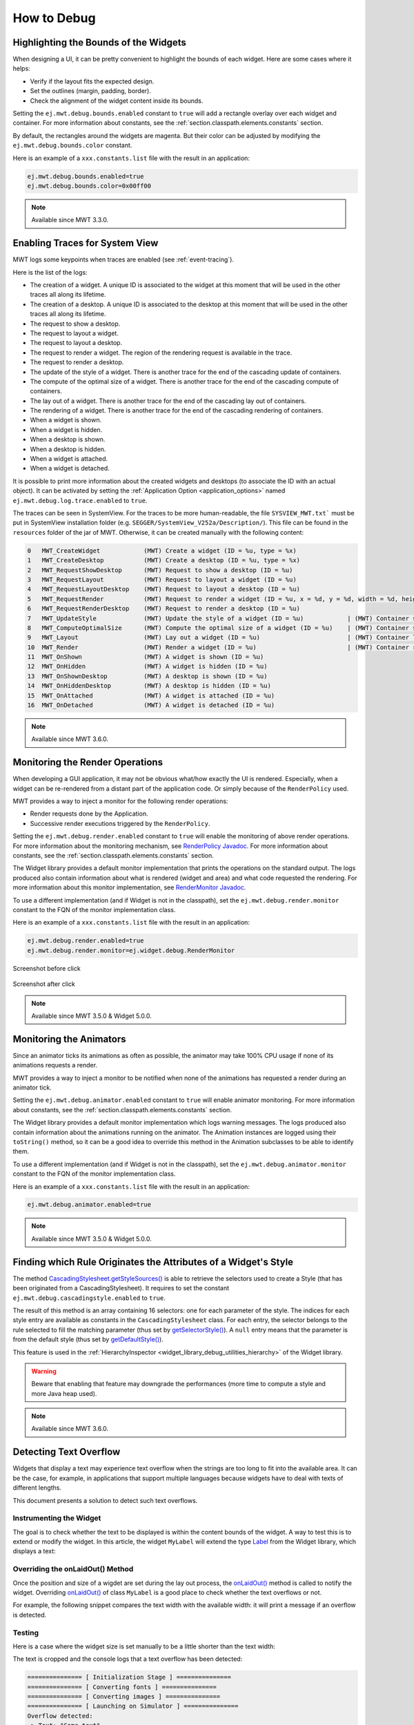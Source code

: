 .. _mwt_how_to_debug:

How to Debug
============

Highlighting the Bounds of the Widgets
--------------------------------------

When designing a UI, it can be pretty convenient to highlight the bounds of each widget.
Here are some cases where it helps:

- Verify if the layout fits the expected design.
- Set the outlines (margin, padding, border).
- Check the alignment of the widget content inside its bounds.

Setting the ``ej.mwt.debug.bounds.enabled`` constant to ``true`` will add a rectangle overlay over each widget and container.
For more information about constants, see the :ref:`section.classpath.elements.constants` section.

By default, the rectangles around the widgets are magenta.
But their color can be adjusted by modifying the ``ej.mwt.debug.bounds.color`` constant.

Here is an example of a ``xxx.constants.list`` file with the result in an application:

.. code-block::

	ej.mwt.debug.bounds.enabled=true
	ej.mwt.debug.bounds.color=0x00ff00

.. figure:: images/highlightWidgetList.png
	:alt: Highlight widgets in a list
	:align: center
 
.. figure:: images/highlightWidgetWheel.png
	:alt: Highlight widgets in a wheel
	:align: center

.. note:: Available since MWT 3.3.0.

Enabling Traces for System View
-------------------------------

MWT logs some keypoints when traces are enabled (see :ref:`event-tracing`).

Here is the list of the logs:

* The creation of a widget. A unique ID is associated to the widget at this moment that will be used in the other traces all along its lifetime.
* The creation of a desktop. A unique ID is associated to the desktop at this moment that will be used in the other traces all along its lifetime.
* The request to show a desktop.
* The request to layout a widget.
* The request to layout a desktop.
* The request to render a widget. The region of the rendering request is available in the trace.
* The request to render a desktop.
* The update of the style of a widget. There is another trace for the end of the cascading update of containers.
* The compute of the optimal size of a widget. There is another trace for the end of the cascading compute of containers.
* The lay out of a widget. There is another trace for the end of the cascading lay out of containers.
* The rendering of a widget. There is another trace for the end of the cascading rendering of containers.
* When a widget is shown.
* When a widget is hidden.
* When a desktop is shown.
* When a desktop is hidden.
* When a widget is attached.
* When a widget is detached.

It is possible to print more information about the created widgets and desktops (to associate the ID with an actual object).
It can be activated by setting the :ref:`Application Option <application_options>` named ``ej.mwt.debug.log.trace.enabled`` to ``true``.

The traces can be seen in SystemView.
For the traces to be more human-readable, the file ``SYSVIEW_MWT.txt``` must be put in SystemView installation folder (e.g. ``SEGGER/SystemView_V252a/Description/``).
This file can be found in the ``resources`` folder of the jar of MWT.
Otherwise, it can be created manually with the following content:

.. code-block::

   0   MWT_CreateWidget            (MWT) Create a widget (ID = %u, type = %x)
   1   MWT_CreateDesktop           (MWT) Create a desktop (ID = %u, type = %x)
   2   MWT_RequestShowDesktop      (MWT) Request to show a desktop (ID = %u)
   3   MWT_RequestLayout           (MWT) Request to layout a widget (ID = %u)
   4   MWT_RequestLayoutDesktop    (MWT) Request to layout a desktop (ID = %u)
   5   MWT_RequestRender           (MWT) Request to render a widget (ID = %u, x = %d, y = %d, width = %d, height = %d)
   6   MWT_RequestRenderDesktop    (MWT) Request to render a desktop (ID = %u)
   7   MWT_UpdateStyle             (MWT) Update the style of a widget (ID = %u)            | (MWT) Container style updated (ID = %u)
   8   MWT_ComputeOptimalSize      (MWT) Compute the optimal size of a widget (ID = %u)    | (MWT) Container size computed (ID = %u)
   9   MWT_Layout                  (MWT) Lay out a widget (ID = %u)                        | (MWT) Container layout done (ID = %u)
   10  MWT_Render                  (MWT) Render a widget (ID = %u)                         | (MWT) Container render done (ID = %u)
   11  MWT_OnShown                 (MWT) A widget is shown (ID = %u)
   12  MWT_OnHidden                (MWT) A widget is hidden (ID = %u)
   13  MWT_OnShownDesktop          (MWT) A desktop is shown (ID = %u)
   14  MWT_OnHiddenDesktop         (MWT) A desktop is hidden (ID = %u)
   15  MWT_OnAttached              (MWT) A widget is attached (ID = %u)
   16  MWT_OnDetached              (MWT) A widget is detached (ID = %u)

.. note:: Available since MWT 3.6.0.

Monitoring the Render Operations
--------------------------------

When developing a GUI application, it may not be obvious what/how exactly the UI is rendered.
Especially, when a widget can be re-rendered from a distant part of the application code.
Or simply because of the ``RenderPolicy`` used.

MWT provides a way to inject a monitor for the following render operations:

* Render requests done by the Application.
* Successive render executions triggered by the ``RenderPolicy``.

Setting the ``ej.mwt.debug.render.enabled`` constant to ``true`` will enable the monitoring of above render operations.
For more information about the monitoring mechanism, see `RenderPolicy Javadoc <https://repository.microej.com/javadoc/microej_5.x/apis/ej/mwt/render/RenderPolicy.html>`_.
For more information about constants, see the :ref:`section.classpath.elements.constants` section.

The Widget library provides a default monitor implementation that prints the operations on the standard output.
The logs produced also contain information about what is rendered (widget and area) and what code requested the rendering.
For more information about this monitor implementation, see `RenderMonitor Javadoc <https://repository.microej.com/javadoc/microej_5.x/apis/ej/widget/debug/RenderMonitor.html>`_.

To use a different implementation (and if Widget is not in the classpath), set the ``ej.mwt.debug.render.monitor`` constant
to the FQN of the monitor implementation class.

Here is an example of a ``xxx.constants.list`` file with the result in an application:

.. code-block::

	ej.mwt.debug.render.enabled=true
	ej.mwt.debug.render.monitor=ej.widget.debug.RenderMonitor

.. figure:: images/renderWidgetBefore.png
	:alt: Radio Button page in Widget examples with "Money" selected
	:align: center

	Screenshot before click

.. code-block::
	:caption: Application logs after click

	rendermonitor@ INFO: Render requested on com.microej.demo.widget.common.PageHelper$2 > SimpleDock > OverlapContainer > SimpleDock > List > RadioButton at {0,0 87x25} of {221,116 87x25} by com.microej.demo.widget.radiobutton.widget.RadioButtonGroup.setChecked(RadioButtonGroup.java:47)
	rendermonitor@ INFO: Render requested on com.microej.demo.widget.common.PageHelper$2 > SimpleDock > OverlapContainer > SimpleDock > List > RadioButton at {0,0 87x25} of {221,166 87x25} by com.microej.demo.widget.radiobutton.widget.RadioButtonGroup.setChecked(RadioButtonGroup.java:50)
	rendermonitor@ INFO: Render executed on  com.microej.demo.widget.common.PageHelper$2 > SimpleDock > OverlapContainer > SimpleDock > List > RadioButton at {-221,-116 87x25} of {221,116 87x25}
	rendermonitor@ INFO: Render executed on  com.microej.demo.widget.common.PageHelper$2 > SimpleDock > OverlapContainer > SimpleDock > List > RadioButton at {-221,-141 87x25} of {221,141 87x25}
	rendermonitor@ INFO: Render executed on  com.microej.demo.widget.common.PageHelper$2 > SimpleDock > OverlapContainer > SimpleDock > List > RadioButton at {-221,-166 87x25} of {221,166 87x25}
	rendermonitor@ INFO: Render executed on  com.microej.demo.widget.common.PageHelper$2 > SimpleDock > OverlapContainer > ImageWidget at {133,116 87x25} of {44,0 20x16}
	rendermonitor@ INFO: Render executed on  com.microej.demo.widget.common.PageHelper$2 > SimpleDock > OverlapContainer > ImageWidget at {133,-140 87x25} of {44,256 20x16}
	rendermonitor@ INFO: Render executed on  com.microej.demo.widget.common.PageHelper$2 > SimpleDock > OverlapContainer > SimpleDock > List > RadioButton at {-221,-116 87x25} of {221,166 87x25}
	rendermonitor@ INFO: Render executed on  com.microej.demo.widget.common.PageHelper$2 > SimpleDock > OverlapContainer > ImageWidget at {133,166 87x25} of {44,0 20x16}
	rendermonitor@ INFO: Render executed on  com.microej.demo.widget.common.PageHelper$2 > SimpleDock > OverlapContainer > ImageWidget at {133,-90 87x25} of {44,256 20x16}

.. figure:: images/renderWidgetAfter.png
	:alt: Radio Button page in Widget examples with "Energy" selected
	:align: center

	Screenshot after click

.. note:: Available since MWT 3.5.0 & Widget 5.0.0.

.. _section_monitoring_animators:

Monitoring the Animators
------------------------

Since an animator ticks its animations as often as possible, the animator may take 100% CPU usage if none of its animations requests a render.

MWT provides a way to inject a monitor to be notified when none of the animations has requested a render during an animator tick.

Setting the ``ej.mwt.debug.animator.enabled`` constant to ``true`` will enable animator monitoring.
For more information about constants, see the :ref:`section.classpath.elements.constants` section.

The Widget library provides a default monitor implementation which logs warning messages.
The logs produced also contain information about the animations running on the animator.
The Animation instances are logged using their ``toString()`` method, so it can be a good idea to override this method
in the Animation subclasses to be able to identify them.

To use a different implementation (and if Widget is not in the classpath), set the ``ej.mwt.debug.animator.monitor`` constant
to the FQN of the monitor implementation class.

Here is an example of a ``xxx.constants.list`` file with the result in an application:

.. code-block::

	ej.mwt.debug.animator.enabled=true

.. code-block::
	:caption: Application logs when the watchface update animation is started but it doesn't request a render

	animatormonitor WARNING: No render requested during animator tick. Animations list: [Watchface update animation]

.. note:: Available since MWT 3.5.0 & Widget 5.0.0.

.. _mwt_how_to_debug_source_rule:

Finding which Rule Originates the Attributes of a Widget's Style
----------------------------------------------------------------

The method `CascadingStylesheet.getStyleSources()`_ is able to retrieve the selectors used to create a Style (that has been originated from a CascadingStylesheet).
It requires to set the constant ``ej.mwt.debug.cascadingstyle.enabled`` to ``true``.

The result of this method is an array containing 16 selectors: one for each parameter of the style.
The indices for each style entry are available as constants in the ``CascadingStylesheet`` class.
For each entry, the selector belongs to the rule selected to fill the matching parameter (thus set by `getSelectorStyle()`_).
A ``null`` entry means that the parameter is from the default style (thus set by `getDefaultStyle()`_).

This feature is used in the :ref:`HierarchyInspector <widget_library_debug_utilities_hierarchy>` of the Widget library.

.. warning:: Beware that enabling that feature may downgrade the performances (more time to compute a style and more Java heap used).

.. note:: Available since MWT 3.6.0.

.. _CascadingStylesheet.getStyleSources(): https://repository.microej.com/javadoc/microej_5.x/apis/ej/mwt/stylesheet/cascading/CascadingStylesheet.html#getStyleSources-ej.mwt.style.Style-
.. _getDefaultStyle(): https://repository.microej.com/javadoc/microej_5.x/apis/ej/mwt/stylesheet/cascading/CascadingStylesheet.html#getDefaultStyle--
.. _getSelectorStyle(): https://repository.microej.com/javadoc/microej_5.x/apis/ej/mwt/stylesheet/cascading/CascadingStylesheet.html#getSelectorStyle-ej.mwt.stylesheet.selector.Selector-

Detecting Text Overflow
-----------------------

Widgets that display a text may experience text overflow when the strings are too long to fit into the available area.
It can be the case, for example, in applications that support multiple languages because widgets have to deal with texts of different lengths.

This document presents a solution to detect such text overflows.


Instrumenting the Widget
~~~~~~~~~~~~~~~~~~~~~~~~

The goal is to check whether the text to be displayed is within the content bounds of the widget. A way to test this is to extend or modify the widget.
In this article, the widget ``MyLabel`` will extend the type `Label`_ from the Widget library, which displays a text:

.. code-block:: java
    :emphasize-lines: 3

    import ej.widget.basic.Label;

    public class MyLabel extends Label {

        public MyLabel(String text) {
            super(text);
        }
    }


.. _Label: https://repository.microej.com/javadoc/microej_5.x/apis/ej/widget/basic/Label.html

Overriding the onLaidOut() Method
~~~~~~~~~~~~~~~~~~~~~~~~~~~~~~~~~
 
Once the position and size of a wigdet are set during the lay out process, the `onLaidOut()`_ method is called to notify the widget.
Overriding `onLaidOut()`_ of class ``MyLabel`` is a good place to check whether the text overflows or not.

For example, the following snippet compares the text width with the available width: it will print a message if an overflow is detected.

.. code-block:: java
    :emphasize-lines: 12,13,14

    @Override
    protected void onLaidOut() {
        super.onLaidOut();
        
        // compute the width of the text with the specified font
        final Font font = getStyle().getFont();
        final String text = getText();
        final int textWidth = font.stringWidth(text);
        
        // compare to the width available for the content of the widget
        final int contentWidth = getContentBounds().getWidth();
        if (textWidth > contentWidth) {
            System.out.println("Overflow detected:\n > Text: \"" + text + "\"\n > Width = " + textWidth + " px (available: " + contentWidth + " px)");
        }
    }

.. _onLaidOut(): https://repository.microej.com/javadoc/microej_5.x/apis/ej/mwt/Widget.html#onLaidOut--

Testing
~~~~~~~

Here is a case where the widget size is set manually to be a little shorter than the text width:
  
.. code-block:: java
    :emphasize-lines: 6

    public static void main(String[] args) {
        MicroUI.start();
        Desktop desktop = new Desktop();
        Canvas canvas = new Canvas();
        // add a label with an arbitrary fixed width of 25 pixels (which is too short)
        canvas.addChild(new MyLabel("Some text"), 20, 20, 25, 10);
        desktop.setWidget(canvas);
        desktop.requestShow();
    }

.. image:: images/tuto_microej_bounds_check.png
    :alt: Text overflow example
    :align: center

The text is cropped and the console logs that a text overflow has been detected:

.. code-block:: console

    =============== [ Initialization Stage ] ===============
    =============== [ Converting fonts ] ===============
    =============== [ Converting images ] ===============
    =============== [ Launching on Simulator ] ===============
    Overflow detected:
     > Text: "Some text"
     > Width = 47 px (available: 25 px)


Improving the Detection
~~~~~~~~~~~~~~~~~~~~~~~

To ease the correction process, it is best to add some additional debug information to locate the issue. 
Let's extract the text overflow detection into a helper class, so that it is available for all classes across the application.

The following snippet:
 
* extracts the text overflow detection into the class ``MyTextHelper``.
* prints the part of the text that is displayed.
* prints the path to the widget in the widget tree to help the tester locate the affected widget in the GUI.

.. code-block:: java
    :emphasize-lines: 13,30

    public class MyLabel extends Label {

        public MyLabel(String text) {
            super(text);
        }

        @Override
        protected void onLaidOut() {
            super.onLaidOut();

            final Font font = getStyle().getFont();
            final String text = getText();
            MyTextHelper.checkTextOverflow(this, text, font);
        }
    }

    public class MyTextHelper {

        /**
        * Checks whether the given text overflows for the specified widget and font. In the case where an overflow is
        * detected, the method prints a message that details the error.
        *
        * @param widget
        *            the widget that displays the text.
        * @param text
        *            the text to display.
        * @param font
        *            the font used for drawing the text.
        */
        public static void checkTextOverflow(final Widget widget, final String text, final Font font) {
            final int textWidth = font.stringWidth(text);
            final int contentWidth = widget.getContentBounds().getWidth();

            if (textWidth > contentWidth) {
                String displayedText = buildDisplayedText(text, font, contentWidth);
                String widgetPath = buildWidgetPath(widget);
                System.out.println(
                        "Overflow detected:\n > Text: \"" + text + "\"\n > Width = " + textWidth + " px (available: "
                                + contentWidth + " px) \n > Displayed: \"" + displayedText + "\"\n > Path : " + widgetPath);
            }
        }

        private static String buildDisplayedText(String text, Font font, int width) {
            for (int i = text.length() - 1; i > 0; i--) {
                if (font.substringWidth(text, 0, i) <= width) {
                    return text.substring(0, i);
                }
            }

            return "";
        }

        private static String buildWidgetPath(Widget widget) {
            StringBuilder builder = new StringBuilder();

            Widget ancestor = widget;
            do {
                builder.insert(0, " > " + ancestor.getClass().getSimpleName());
                ancestor = ancestor.getParent();
            } while (ancestor != null);
            builder.insert(0, widget.getDesktop().getClass().getSimpleName());

            return builder.toString();
        }
    }

When the application is launched again, the console shows more information about the text overflow:

.. code-block:: console

    =============== [ Initialization Stage ] ===============
    =============== [ Converting fonts ] ===============
    =============== [ Converting images ] ===============
    =============== [ Launching on Simulator ] ===============
    Overflow detected:
     > Text: "Some text"
     > Width = 47 px (available: 25 px) 
     > Displayed: "Some"
     > Path : Desktop > Canvas > MyLabel


To keep control over the extra verbosity and code size, one option is to use :ref:`BON constants <section.classpath.elements.constants>` to enable/disable this debug code at will.
In the following snippet, when the constant ``com.mycompany.check.text.overflow`` is set to ``false``, the debug code will not be embedded in the application.

.. code-block:: java
    :emphasize-lines: 2

    public static void checkTextOverflow(final Widget widget, final String text, final Font font) {
        if (Constants.getBoolean("com.mycompany.check.text.overflow")) {
            final int textWidth = font.stringWidth(text);
            final int contentWidth = widget.getContentBounds().getWidth();

            if (textWidth > contentWidth) {
                String displayedText = buildDisplayedText(text, font, contentWidth);
                String widgetPath = buildWidgetPath(widget);
                System.out.println(
                        "Overflow detected:\n > Text: \"" + text + "\"\n > Width = " + textWidth + " px (available: "
                                + contentWidth + " px) \n > Displayed: \"" + displayedText + "\"\n > Path : " + widgetPath);
            }
        }
    }


..
   | Copyright 2021-2024, MicroEJ Corp. Content in this space is free 
   for read and redistribute. Except if otherwise stated, modification 
   is subject to MicroEJ Corp prior approval.
   | MicroEJ is a trademark of MicroEJ Corp. All other trademarks and 
   copyrights are the property of their respective owners.
